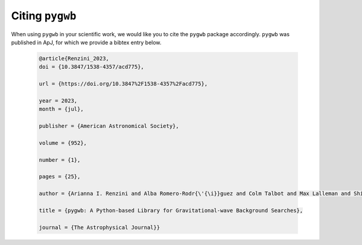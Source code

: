 ================
Citing ``pygwb``
================

When using ``pygwb`` in your scientific work, we would like you to cite the ``pygwb`` package accordingly. ``pygwb`` was published in ApJ, for which we provide a bibtex entry below. 

  .. code-block:: bash

    @article{Renzini_2023,
    doi = {10.3847/1538-4357/acd775},
    
    url = {https://doi.org/10.3847%2F1538-4357%2Facd775},
    
    year = 2023,
    month = {jul},
    
    publisher = {American Astronomical Society},
    
    volume = {952},
    
    number = {1},
    
    pages = {25},
    
    author = {Arianna I. Renzini and Alba Romero-Rodr{\'{\i}}guez and Colm Talbot and Max Lalleman and Shivaraj Kandhasamy and Kevin Turbang and Sylvia Biscoveanu and Katarina Martinovic and Patrick Meyers and Leo Tsukada and Kamiel Janssens and Derek Davis and Andrew Matas and Philip Charlton and Guo-Chin Liu and Irina Dvorkin and Sharan Banagiri and Sukanta Bose and Thomas Callister and Federico De Lillo and Luca D\'Onofrio and Fabio Garufi and Gregg Harry and Jessica Lawrence and Vuk Mandic and Adrian Macquet and Ioannis Michaloliakos and Sanjit Mitra and Kiet Pham and Rosa Poggiani and Tania Regimbau and Joseph D. Romano and Nick van Remortel and Haowen Zhong},
    
    title = {pygwb: A Python-based Library for Gravitational-wave Background Searches},
    
    journal = {The Astrophysical Journal}}